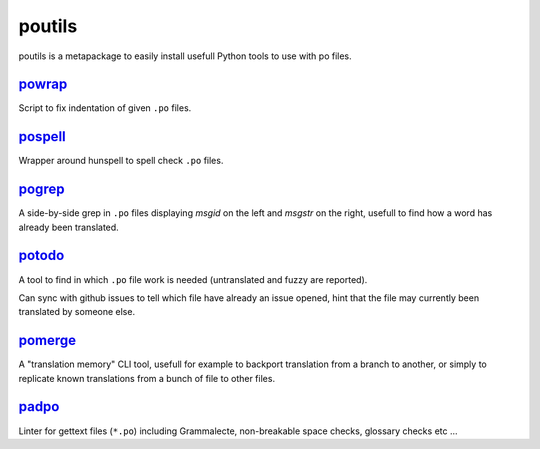 poutils
=======

poutils is a metapackage to easily install usefull Python tools to use
with po files.


`powrap <https://pypi.org/project/powrap/>`_
--------------------------------------------

Script to fix indentation of given ``.po`` files.


`pospell <https://pypi.org/project/pospell/>`_
----------------------------------------------

Wrapper around hunspell to spell check ``.po`` files.


`pogrep <https://pypi.org/project/pogrep/>`_
--------------------------------------------

A side-by-side grep in ``.po`` files displaying `msgid` on the left
and `msgstr` on the right, usefull to find how a word has already been
translated.


`potodo <https://pypi.org/project/potodo/>`_
--------------------------------------------

A tool to find in which ``.po`` file work is needed (untranslated and
fuzzy are reported).

Can sync with github issues to tell which file have already an issue
opened, hint that the file may currently been translated by someone
else.


`pomerge <https://pypi.org/project/pomerge/>`_
----------------------------------------------

A "translation memory" CLI tool, usefull for example to backport
translation from a branch to another, or simply to replicate known
translations from a bunch of file to other files.


`padpo <https://pypi.org/project/padpo/>`_
----------------------------------------

Linter for gettext files (``*.po``) including Grammalecte,
non-breakable space checks, glossary checks etc ...
